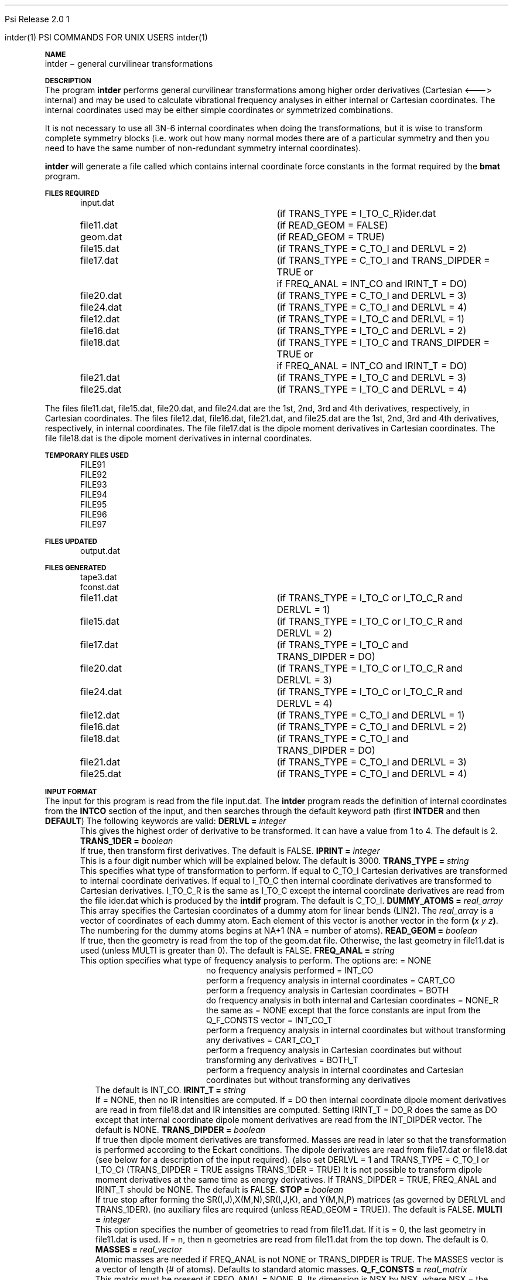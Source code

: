 
.ds OS UNIX

.\"     @(#)tmac.an 1.37 90/02/04 SMI;
.ds ]W Psi Release 1.1
'	# month name
.  \".if "\nd"0" .nr m \n(mo-1
.  \".if "\nm"0" .ds ]m January
.  \".if "\nm"1" .ds ]m February
.  \".if "\nm"2" .ds ]m March
.  \".if "\nm"3" .ds ]m April
.  \".if "\nm"4" .ds ]m May
.  \".if "\nm"5" .ds ]m June
.  \".if "\nm"6" .ds ]m July
.  \".if "\nm"7" .ds ]m August
.  \".if "\nm"8" .ds ]m September
.  \".if "\nm"9" .ds ]m October
.  \".if "\nm"10" .ds ]m November
.  \".if "\nm"11" .ds ]m December
'	# set the date
.  \".if n \{.nr m \nm+1
.  \".	 ie \nd .ds ]W Modified \nm/\nd/\ny
.  \".	 el .ds ]W Printed \n(mo/\n(dy/\n(yr\}
.  \".if t \{.ie \nd .ds ]W \*(]m \nd, 19\ny
.  \".	 el .ds ]W \*(]m \n(dy, 19\n(yr\}
'	# end of commented out chunk
.if t .tr *\(**
.ie n \{\
.	ds lq \&"\"
.	ds rq \&"\"
.\}
.el \{\
.	ds rq ''
.	ds lq ``
.\}
.de UC
.  \".if t \{\
.  \".	ie "\\$1"" .ds ]W 3rd Berkeley Distribution
.  \".	ie "\\$1"4" .ds ]W \\$1th Berkeley Distribution
.  \".	el .ds ]w \\$2 \\$1 BSD
.  \".\}
..
'	# reset the basic page layout
.de }E
.}f
.in \\n()Ru+\\n(INu
.ll \\n(LLu
..
'	# default tabs
.de DT
'ta .5i 1i 1.5i 2i 2.5i 3i 3.5i 4i 4.5i 5i 5.5i 6i 6.5i
..
'	# set type font and size
.de }f
.ps 10
.ft 1
..
'	# handle the head of the page
.de }H
.ev 1
.}C
'sp .5i
.ft 1
.ps 10
.tl \\*(]H\\*(]D\\*(]H
'sp .5i
.ev
.ns
..
'	# handle the foot of the page
.de }F
.ev 1
.ft 1
.ps 10
'sp .5i
.if !\\nD .tl \\*(]W\\*(]L\\*(PN%
.if  \\nD .if o .tl \\*(]W\\*(]L\\*(PN%
.if  \\nD .if e .tl \\*(PN%\\*(]L\\*(]W
.if !\\nX 'bp
.if \\nX .if \\n%>=\\nX \{\
.ds PN \\n%
.pn 1
.af % a
.nr X 0
'bp 1\}
.if \\nX .if \\n%<\\nX 'bp
.ev
..
'	# the cut mark -- we don't need this -- Henry
.  \".if n .ig
.  \".de }C
.  \".po .1i
.  \".tl '-'
.  \".po
.  \"..
'	# the final cut mark -- we don't need this -- Henry
.  \".de }M
.  \".}N
.  \".wh -1p }C
.  \".ll \\n(LLu
.  \"..
'	# no runout unless there was a .TH
.de }K
.}N
.pl 1
.ll \\n(LLu
..
.em }K
'	# set title and heading
.de TH
.PD
.DT
.if n .nr IN .5i
.if t .nr IN .5i
.ll 6.5i
.nr LL \\n(.l
.ds ]H \\$1\|(\|\\$2\|)
.ds ]D MISC. REFERENCE MANUAL PAGES
.if '\\$2'1' .ds ]D PSI COMMANDS FOR \\*(pT
.if '\\$2'2' .ds ]D PSI COMMON INPUT FOR \\*(pT
.if '\\$2'3' .ds ]D PSI PROCEDURES FOR \\*(pT
.if '\\$2'4' .ds ]D PSI EXAMPLES FOR \\*(pT
.if '\\$2'5' .ds ]D PSI LIBRARY
.if !'\\$4''  .ds ]W \\$4
.if !'\\$5''  .ds ]D \\$5
.wh 0 }H
.if t .wh -1i }F
.if n .wh -1.167i }F
.em }M
.if !\\n(nl .if !\\nP .nr P 1
.if !\\n(nl .if \\nP .pn \\nP
.if \\nX .if \\nP>=\\nX \{\
.ds PN \\nP
.pn 1
.af % a
.nr X 0 \}
.if !\\n(nl .if \\nP .nr P 0
.if  \\nC .if \\n(nl .bp
.if  !\\nC .if \\n(nl .bp 1
.ds ]L Last change: \\$3
.}E
.DT
.nr )I .5i
.nr )R 0
.  \".if n .na
.mk ka
.if !'\\n(ka'-1' .bp
..
'	# IX - Make an Index Entry
.de IX
.if \\nF .tm .IE\tENTRY\t\\$1\t\\$2\t\\$3\t\\$4\t\\$5\t\\$6\t\\*(PN\\n%
..
'	# TX - Resolve a Title Reference
.de TX
.ds Tx "UNKNOWN TITLE ABBREVIATION: \\$1
.if '\\$1'GSBG' .ds Tx "Getting Started 
.if '\\$1'SUBG' .ds Tx "Customizing SunOS
.if '\\$1'SHBG' .ds Tx "Basic Troubleshooting
.if '\\$1'SVBG' .ds Tx "SunView User's Guide
.if '\\$1'MMBG' .ds Tx "Mail and Messages
.if '\\$1'DMBG' .ds Tx "Doing More with SunOS
.if '\\$1'UNBG' .ds Tx "Using the Network
.if '\\$1'GDBG' .ds Tx "Games, Demos & Other Pursuits
.if '\\$1'CHANGE' .ds Tx "SunOS 4.1 Release Manual
.if '\\$1'INSTALL' .ds Tx "Installing SunOS 4.1
.if '\\$1'ADMIN' .ds Tx "System and Network Administration
.if '\\$1'SECUR' .ds Tx "Security Features Guide
.if '\\$1'PROM' .ds Tx "PROM User's Manual
.if '\\$1'DIAG' .ds Tx "Sun System Diagnostics
.if '\\$1'SUNDIAG' .ds Tx "Sundiag User's Guide
.if '\\$1'MANPAGES' .ds Tx "SunOS Reference Manual
.if '\\$1'REFMAN' .ds Tx "SunOS Reference Manual
.if '\\$1'SSI' .ds Tx "Sun System Introduction
.if '\\$1'SSO' .ds Tx "System Services Overview
.if '\\$1'TEXT' .ds Tx "Editing Text Files
.if '\\$1'DOCS' .ds Tx "Formatting Documents
.if '\\$1'TROFF' .ds Tx "Using \&\fBnroff\fP and \&\fBtroff\fP
.if '\\$1'INDEX' .ds Tx "Global Index
.if '\\$1'CPG' .ds Tx "C Programmer's Guide
.if '\\$1'CREF' .ds Tx "C Reference Manual
.if '\\$1'ASSY' .ds Tx "Assembly Language Reference
.if '\\$1'PUL' .ds Tx "Programming Utilities and Libraries
.if '\\$1'DEBUG' .ds Tx "Debugging Tools
.if '\\$1'NETP' .ds Tx "Network Programming
.if '\\$1'DRIVER' .ds Tx "Writing Device Drivers
.if '\\$1'STREAMS' .ds Tx "STREAMS Programming
.if '\\$1'SBDK' .ds Tx "SBus Developer's Kit
.if '\\$1'WDDS' .ds Tx "Writing Device Drivers for the SBus
.if '\\$1'FPOINT' .ds Tx "Floating-Point Programmer's Guide
.if '\\$1'SVPG' .ds Tx "SunView\ 1 Programmer's Guide
.if '\\$1'SVSPG' .ds Tx "SunView\ 1 System Programmer's Guide
.if '\\$1'PIXRCT' .ds Tx "Pixrect Reference Manual
.if '\\$1'CGI' .ds Tx "SunCGI Reference Manual
.if '\\$1'CORE' .ds Tx "SunCore Reference Manual
.if '\\$1'4ASSY' .ds Tx "Sun-4 Assembly Language Reference
.if '\\$1'SARCH' .ds Tx "\s-1SPARC\s0 Architecture Manual
.	# non-Sun titles
.if '\\$1'KR' .ds Tx "The C Programming Language
\fI\\*(Tx\fP\\$2
..
'	# section heading
.de SH
.}X 0
.nr )E 2
\&\\$1 \|\\$2 \|\\$3 \|\\$4 \|\\$5 \|\\$6
..
'   # sub section heading
.de SS
.}X .25i "" ""
.nr )E 2
\&\\$1 \|\\$2 \|\\$3 \|\\$4 \|\\$5 \|\\$6
.br
..
'	# subroutine for section heading
.de }X
.}E
.ti \\$1
.sp \\n()Pu
.ne 2
.nr )R 0
.fi
.it 1 }N
.SM
.B
..
'	# end of SH (cf }X above and }N below)
.de }2
.nr )E 0
.}E
.nr )I .5i
.ns
..
'	# italic
.de I
.ft 2
.it 1 }N
.if !"\\$1"" \&\\$1 \\$2 \\$3 \\$4 \\$5 \\$6
..
'	# bold
.de B
.ft 3
.it 1 }N
.if !"\\$1"" \&\\$1 \\$2 \\$3 \\$4 \\$5 \\$6
..
'	# small
.de SM
.ps 9
.it 1 }N
.if !"\\$1"" \&\\$1 \\$2 \\$3 \\$4 \\$5 \\$6
..
'	# combinations of Roman, italic, bold
.de RI
.}S 1 2 \& "\\$1" "\\$2" "\\$3" "\\$4" "\\$5" "\\$6"
..
.de VS
'if '\\$1'4' .mc \s12\(br\s0
..
.de VE
'mc
..
.de RB
.}S 1 3 \& "\\$1" "\\$2" "\\$3" "\\$4" "\\$5" "\\$6"
..
.de IR
.}S 2 1 \& "\\$1" "\\$2" "\\$3" "\\$4" "\\$5" "\\$6"
..
.de IB
.}S 2 3 \& "\\$1" "\\$2" "\\$3" "\\$4" "\\$5" "\\$6"
..
.de BR
.}S 3 1 \& "\\$1" "\\$2" "\\$3" "\\$4" "\\$5" "\\$6"
..
.de BI
.}S 3 2 \& "\\$1" "\\$2" "\\$3" "\\$4" "\\$5" "\\$6"
..
'	# make special case of shift out of italic
.de }S
.ds ]F
.if "\\$1"2" .if !"\\$5"" .ds ]F\^
.ie !"\\$4"" .}S \\$2 \\$1 "\\$3\f\\$1\\$4\\*(]F" "\\$5" "\\$6" "\\$7" "\\$8" "\\$9"
.el \\$3
.}f
..
'	# small and boldface
.de SB
\&\fB\s-1\&\\$1 \\$2 \\$3 \\$4 \\$5 \\$6\s0\fR
..
'	# paragraph
.de LP
.PP
..
.de PP
.sp \\n()Pu
.ne 2
.}E
.nr )I .5i
.ns
..
'	# paragraph distance
.de PD
.if t .nr )P .4v
.if n .nr )P 1v
.if !"\\$1"" .nr )P \\$1v
..
'	# hanging indent
.de HP
.sp \\n()Pu
.ne 2
.if !"\\$1"" .nr )I \\$1n
.ll \\n(LLu
.in \\n()Ru+\\n(INu+\\n()Iu
.ti \\n()Ru+\\n(INu
.}f
..
'	# indented paragraph
.de IP
.TP \\$2
\&\\$1
..
'	# hanging label
.de TP
.if !"\\$1"" .nr )I \\$1n
.sp \\n()Pu
.in \\n()Ru
.nr )E 1
.ns
.it 1 }N
.di ]B
..
'	# end of TP (cf }N below)
.de }1
.ds ]X \&\\*(]B\\
.nr )E 0
.if !"\\$1"" .nr )I \\$1n
.}f
.ll \\n(LLu
.in \\n()Ru+\\n(INu+\\n()Iu
.ti \\n(INu
.ie !\\n()Iu+\\n()Ru-\w\\*(]Xu-3p \{\\*(]X
.br\}
.el \\*(]X\h|\\n()Iu+\\n()Ru\c
.}f
..
'	# handle end of 1-line features
.de }N
.if \\n()E .br
.di
.if "\\n()E"0" .}f
.if "\\n()E"1" .}1
.if "\\n()E"2" .}2
.nr )E 0
..
'	# increase relative indent
.de RS
.nr ]\\n+()p \\n()I
.nr )\\n()p \\n()R
.ie !"\\$1"" .nr )R +\\$1n
.el .nr )R +\\n()I
.nr )I .5i
.}E
..
'	# decrease relative indent
.de RE
.if !"\\$1"" \{.ie "\\$1"0" .nr )p 1 1
.		el .nr )p \\$1 1\}
.ds ]i \\*(]I\\n()p
.ds ]r \\*(]R\\n()p
.nr )I \\*(]i
.nr )R \\*(]r
.if \\n()p .nr )p -1
.}E
..
.nr )p 0 1
.ds ]I \\\\n(]
.ds ]R \\\\n()
.bd S 3 3
.if t .ds R \(rg
.if n .ds R (Reg.)
.ds S \s10
.hy 14

.if !'\*(Lv'ADVANCED' .ig
.ds pT \*(Lv \*(OS USERS
..
.if '\*(Lv'ADVANCED' .ig
.ds pT \*(OS USERS
..

.ds ]W Psi Release 2.0

.\" This is used to ignore blanks on a line
.\" Its purpose is to make the troff input look prettier.
.de __
\\$1
..

.\" Start List
.de sL                  \" .sL: start an optional list
.di dL
.LP   \" This resets some things, apparently
.nf
..

.\" End List
.de eL                  \" .eL: end an optional list under heading $1
.di
.fi
.\" The number 40 on the following line must be change if sL or eL are changed
.if \\n(dn>40  \{\
.\"SH \\$1 -- \\n(dn \" Use this line for debugging
.SH \\$1
.nf
.dL
.fi
.\}
..

.\" The input skip string, used to space headings.
.ds sS \0\0\0\0\0\0\0

.\" Input Section Header
.iS
.de iS
.LP
.nf
\\$1
.fi
..

.\" Input Line
.de iL
.IP "\\$1" 7
.if !'\\$2'' \{\
\\$2
.\}
..

.\" Input Option
.de iO
.IP "\\*(sS\\$1" 14
.if !'\\$2'' \{\
\\$2
.\}
..

.\" Input Option Value
.de iV
.IP "\\*(sS\\*(sS\\$1" 21
.if !'\\$2'' \{\
\\$2
.\}
..

.\" Start CMS
.de sC
.if !'\\*(OS'CMS' .ig eC
..
.\" End Advanced with .eC

.\" Start UNIX
.de sU
.if !'\\*(OS'UNIX' .ig eU
..
.\" End Advanced with .eU

.\" Start Advanced
.de sA
.if !'\\*(Lv'ADVANCED' .ig eA
..
.\" End Advanced with .eA

.\" Start Beginner
.de sB
.if !'\\*(Lv'' .ig eB
..
.\" End Beginner with .eB

.\" Psi Name
.de pN                  \" .pN: convert a generic file name to a specific name
.ta 2.5in
.if '\*(OS'CMS' \{\
. ds pO \\$1
. if '\\$1'OUTPUT' .ds pO             \" Unix only
. if '\\$1'BASIS' .ds pO BASIS DATA
. if '\\$1'PBASIS' .ds pO PBASIS DATA
. if '\\$1'HVIB_IN'  .ds pO HVIB15
. if '\\$1'HVIB_OUT' .ds pO FILE15
. if '\\$1'FILE91A' .ds pO FILE91
. if '\\$1'FILE92A' .ds pO FILE92
. if !'\\*(pO'' \\$3\\*(pO\\$2
.\}
.if '\*(OS'UNIX' \{\
. ds pO \\$1
. if '\\$1'INPUT' .ds pO input.dat
. if '\\$1'LMO' .ds pO lmo.dat
. if '\\$1'CONTOUR' .ds pO contour.ps
. if '\\$1'CMO' .ds pO cmo.dat
. if '\\$1'BASIS' .ds pO basis.dat
. if '\\$1'PBASIS' .ds pO pbasis.dat
. if '\\$1'RESUL1' .ds pO resul1.dat
. if '\\$1'RESUL2' .ds pO resul2.dat
. if '\\$1'RESUL3' .ds pO             \" CMS only
. if '\\$1'SLOFILE' .ds pO            \" CMS only
. if '\\$1'INTDERO' .ds pO            \" CMS only
. if '\\$1'MAKEFT' .ds pO resul3.dat
. if '\\$1'INTDER1' .ds pO intder1.dat
. if '\\$1'INTDIFO' .ds pO intdifo.dat
. if '\\$1'IDER'   .ds pO ider.dat
. if '\\$1'OPDM48' .ds pO file51.dat
. if '\\$1'HVIB_IN' .ds pO file15.dat
. if '\\$1'HVIB_OUT' .ds pO file16.dat
. if '\\$1'FILE12A' .ds pO file12a.dat
. if '\\$1'FILE16A' .ds pO file16a.dat
. if '\\$1'FILE21A' .ds pO file21a.dat
. if '\\$1'FILE11' .ds pO file11.dat
. if '\\$1'FILE12' .ds pO file12.dat
. if '\\$1'FILE13' .ds pO file13.dat
. if '\\$1'FILE14' .ds pO file14.dat
. if '\\$1'TOTAL15' .ds pO total15.dat
. if '\\$1'TOTAL20' .ds pO total20.dat
. if '\\$1'FILE15' .ds pO file15.dat
. if '\\$1'FILE16' .ds pO file16.dat
. if '\\$1'FILE17' .ds pO file17.dat
. if '\\$1'FILE18' .ds pO file18.dat
. if '\\$1'FILE19' .ds pO file19.dat
. if '\\$1'FILE20' .ds pO file20.dat
. if '\\$1'FILE21' .ds pO file21.dat
. if '\\$1'FILE22' .ds pO file22.dat
. if '\\$1'FILE23' .ds pO file23.dat
. if '\\$1'FILE24' .ds pO file24.dat
. if '\\$1'FILE25' .ds pO file25.dat
. if '\\$1'FILE91A' .ds pO file91a.dat
. if '\\$1'FILE92A' .ds pO file92a.dat
. if '\\$1'CHECK' .ds pO tape3.dat
. if '\\$1'OUTPUT' .ds pO output.dat\" Unix only
. if '\\$1'FILE6' .ds pO              \" CMS only
. if '\\$1'BMAT' .ds pO input.dat
. if '\\$1'INTCO' .ds pO intco.dat
. if '\\$1'GEOM' .ds pO geom.dat
. if '\\$1'FCONST' .ds pO fconst.dat
. if !'\\*(pO'' \\$3\\*(pO\\$2
.\}
..                      \" End of .pN macro definition

.TH intder 1 " 22 Oct, 1992" "\*(]W" "\*(]D" 
.  \"
.  \" Notice of Document Modification
.  \"
.  \"   changed by rbr      search 12-6-91
.  \"
.  \"
.SH NAME
intder \- general curvilinear transformations

.SH DESCRIPTION
.LP
The program
.B intder
performs general curvilinear transformations among higher
order derivatives (Cartesian <---> internal) and may be used to
calculate vibrational frequency analyses in either internal or
Cartesian coordinates.  The internal coordinates used may be either
simple coordinates or symmetrized combinations.

.LP
It is not necessary to use all 3N-6 internal coordinates when
doing the transformations, but it is wise to transform
complete symmetry blocks (i.e. work out how many normal modes
there are of a particular symmetry and then you need to have
the same number of non-redundant symmetry internal
coordinates).

.LP
.B intder
will generate a file called
.FCONST
which contains internal coordinate force constants in the format
required by 
the
.B bmat
program.

.sL
.pN INPUT        "	"
.pN IDER       	 "	(if TRANS_TYPE = I_TO_C_R)"
.pN FILE11       "	(if READ_GEOM = FALSE)"
.pN GEOM         "	(if READ_GEOM = TRUE)"
.pN FILE15       "	(if TRANS_TYPE = C_TO_I and DERLVL = 2)"
.pN FILE17       "	(if TRANS_TYPE = C_TO_I and TRANS_DIPDER = TRUE or"
.pN "\&"         "	 if FREQ_ANAL = INT_CO and IRINT_T = DO)"
.pN FILE20       "	(if TRANS_TYPE = C_TO_I and DERLVL = 3)"
.pN FILE24       "	(if TRANS_TYPE = C_TO_I and DERLVL = 4)"
.pN FILE12       "	(if TRANS_TYPE = I_TO_C and DERLVL = 1)"
.pN FILE16       "	(if TRANS_TYPE = I_TO_C and DERLVL = 2)"
.pN FILE18       "	(if TRANS_TYPE = I_TO_C and TRANS_DIPDER = TRUE or"
.pN "\&"         "	 if FREQ_ANAL = INT_CO and IRINT_T = DO)"
.pN FILE21       "	(if TRANS_TYPE = I_TO_C and DERLVL = 3)"
.pN FILE25       "	(if TRANS_TYPE = I_TO_C and DERLVL = 4)"
.eL "FILES REQUIRED"

.LP
The files
.pN FILE11 ,
.pN FILE15 ,
.pN FILE20 ,
and
.pN FILE24
are the 1st, 2nd, 3rd and 4th derivatives,
respectively, in Cartesian coordinates.
The files
.pN FILE12 ,
.pN FILE16 ,
.pN FILE21 ,
and
.pN FILE25
are the 1st, 2nd, 3rd and 4th derivatives,
respectively, in internal  coordinates.
The file
.pN FILE17
is the dipole moment derivatives in Cartesian coordinates.
The file
.pN FILE18
is the dipole moment derivatives in internal  coordinates.

.sL
.pN FILE91
.pN FILE92
.pN FILE93
.pN FILE94
.pN FILE95
.pN FILE96
.pN FILE97
.eL "TEMPORARY FILES USED"

.sL
.pN OUTPUT
.eL "FILES UPDATED"

.sL
.pN CHECK
.pN INTDERO
.pN FCONST
.pN FILE11       "	(if TRANS_TYPE = I_TO_C or I_TO_C_R and "
.pN "\&"         "	  DERLVL = 1)"
.pN FILE15       "	(if TRANS_TYPE = I_TO_C or I_TO_C_R and "
.pN "\&"         "	  DERLVL = 2)"
.pN FILE17       "	(if TRANS_TYPE = I_TO_C and "
.pN "\&"         "	  TRANS_DIPDER = DO)"
.pN FILE20       "	(if TRANS_TYPE = I_TO_C or I_TO_C_R and "
.pN "\&"         "	  DERLVL = 3)"
.pN FILE24       "	(if TRANS_TYPE = I_TO_C or I_TO_C_R and "
.pN "\&"         "	  DERLVL = 4)"
.pN FILE12       "	(if TRANS_TYPE = C_TO_I and DERLVL = 1)"
.pN FILE16       "	(if TRANS_TYPE = C_TO_I and DERLVL = 2)"
.pN FILE18       "	(if TRANS_TYPE = C_TO_I and "
.pN "\&"         "	  TRANS_DIPDER = DO)"
.pN FILE21       "	(if TRANS_TYPE = C_TO_I and DERLVL = 3)"
.pN FILE25       "	(if TRANS_TYPE = C_TO_I and DERLVL = 4)"
.eL "FILES GENERATED"

.SH INPUT FORMAT
.LP
The input for this program is read from the file
.pN INPUT .
The
.B intder
program reads the definition of internal coordinates from the
.B INTCO
section of the input, and then
searches through the default keyword path (first
.B INTDER
and then
.BR DEFAULT )
The following keywords are valid:


.IP "\fBDERLVL =\fP \fIinteger\fP"
This gives the highest order of derivative to be transformed.  It can have
a value from 1 to 4.  The default is 2.

.IP "\fBTRANS_1DER =\fP \fIboolean\fP"
If true, then transform first derivatives.  The default is FALSE.

.IP "\fBIPRINT =\fP \fIinteger\fP"
This is a four digit number which will be explained below.  The default is
3000.

.IP "\fBTRANS_TYPE =\fP \fIstring\fP"
This specifies what type of transformation to perform.  If equal to
C_TO_I Cartesian derivatives are transformed to internal coordinate
derivatives.  If equal to I_TO_C then internal coordinate derivatives are
transformed to Cartesian derivatives.  I_TO_C_R is the same as I_TO_C 
except the internal coordinate derivatives are read from the file
.pN IDER
which is produced by the
.B intdif
program.
The default is C_TO_I.

.IP "\fBDUMMY_ATOMS =\fP \fIreal_array\fP"
This array specifies
the Cartesian coordinates of a dummy atom for linear bends (LIN2).
The \fIreal_array\fP is a vector of coordinates of each dummy atom.
Each element of this vector is another vector in the
form \fB(\fP\fIx\fP \fIy\fP \fIz\fP\fB)\fP.
The numbering for the dummy atoms begins at NA+1 (NA = number of atoms).

.IP "\fBREAD_GEOM =\fP \fIboolean\fP"
If true, then the geometry is read from the top of the
.pN GEOM
file.  Otherwise, the last geometry in
.pN FILE11
is used (unless MULTI is greater than 0).  The default is FALSE.

.IP "\fBFREQ_ANAL =\fP \fIstring\fP"
This option specifies what type of frequency analysis to perform. The options
are:
.  iV            "= NONE"    "no frequency analysis performed"
.  iV            "= INT_CO"  "perform a frequency analysis in internal coordinates"
.  iV            "= CART_CO" "perform a frequency analysis in Cartesian"
.    __                   "coordinates"
.  iV            "= BOTH"    "do frequency analysis in both internal and Cartesian coordinates"
.  iV            "= NONE_R"  "the same as = NONE  except that the force constants"
.    __                   "are input from the"
.    __                   "Q_F_CONSTS vector"
.  iV            "= INT_CO_T"  "perform a frequency analysis in internal coordinates but without transforming any derivatives"
.  iV            "= CART_CO_T"  "perform a frequency analysis in Cartesian coordinates but without transforming any derivatives"
.  iV            "= BOTH_T"  "perform a frequency analysis in internal coordinates and Cartesian coordinates but without transforming any derivatives"
.iL
The default is INT_CO.

.IP "\fBIRINT_T =\fP \fIstring\fP"
If = NONE, then no IR intensities are computed.  If = DO then internal 
coordinate dipole moment derivatives are read in from
.pN FILE18 
and IR intensities are computed.  Setting IRINT_T = DO_R does the same as
DO except that internal coordinate dipole moment derivatives are read
from the INT_DIPDER vector. The default is NONE.

.IP "\fBTRANS_DIPDER =\fP \fIboolean\fP"
If true then dipole moment derivatives are transformed.
Masses are read in later so that the
transformation is performed according to the
Eckart conditions.
The dipole derivatives are read from
.pN FILE17
or
.pN FILE18
(see below for a description of
the input required).
(also set DERLVL = 1 and TRANS_TYPE = C_TO_I or I_TO_C)
(TRANS_DIPDER = TRUE assigns TRANS_1DER = TRUE)
It is not possible to transform dipole moment
derivatives at the same time as energy derivatives.
If TRANS_DIPDER = TRUE, FREQ_ANAL and IRINT_T should be NONE.     \" 12-6-91 rbr ;
.   \"  NONE above was FALSE ; but variables are string type not boolean --- JRT
The default is FALSE.

.IP "\fBSTOP =\fP \fIboolean\fP"
If true
stop after forming the SR(I,J),X(M,N),SR(I,J,K),
and Y(M,N,P) matrices (as governed by DERLVL and TRANS_1DER).
(no auxiliary files are required (unless READ_GEOM = TRUE)).
The default is FALSE.


.IP "\fBMULTI =\fP \fIinteger\fP"
This option specifies the number of geometries to read from
.pN FILE11 .
If it is = 0, the last geometry in 
.pN FILE11
is used.  If = n, then n geometries are read from
.pN FILE11
from the top down.  The default is 0.


.IP "\fBMASSES =\fP \fIreal_vector\fP"
Atomic masses are needed if FREQ_ANAL is not NONE or TRANS_DIPDER is TRUE.
The MASSES vector is a vector of length (# of atoms).
Defaults to standard atomic masses.


.IP "\fBQ_F_CONSTS =\fP \fIreal_matrix\fP"
This matrix must be present if FREQ_ANAL = NONE_R.
Its dimension is NSX by NSX, where NSX = the number of symmetrized
internal coordinates, or the number of simple internal coordinates if
no symmetrized internal coordinates are given.

.IP "\fBINT_DIPDER =\fP \fIreal_matrix\fP"
This matrix must be present if IRINT_T = DO_R.
It is made up of NSX vectors of length 3 and contains 
internal (symmetry) coordinate dipole moment derivatives (x, y, z) in units of
Debye/Angstrom or Debye/radian.
NSX is as defined for Q_F_CONSTS.

.IP "\fBNTEST =\fP \fIinteger\fP"
Numerical testing of derivatives of the internal coodinates
with respect to the Cartesian coordinates is useful for
debugging new types of coordinates added to the program.
.  iV            "= \00"    "no test"
.  iV            "= \01"    "numerically test and check the analytic"
.    __                   "SR(I,J) and X(M,N) matrices"
.  iV            "= -1"    "form the SR(I,J) and X(M,N) matrices"
.    __                   "numerically and use these numerically"
.    __                   "computed matrices in the transformation of"
.    __                   "derivatives"
.  iV            "= \02"    "numerically test and check the analytic"
.    __                   "SR(I,J,K) and X(M,N,P) matrices"
.  iV            "= -2"    "form the SR(I,J,K) and X(M,N,P) matrices"
.    __                   "numerically and use these numerically computed"
.    __                   "matrices in the transformation of derivatives"
.iL
The default is 0.

.\" ---------------------------------------- Uncommonly used input here:
.LP
There are also a couple of less commonly used input parameters.
If you do not understand what the following options mean, then
make sure that they do not appear in your input.  The defaults will
work in the overwhelming majority of cases.
These are specified with the following keywords:

.IP "\fBNVIB =\fP \fIinteger\fP"
The number of vibrational degrees of freedom.  This is used in the
calculation of the zero-point vibrational energy.  NVIB defaults to
3N-5 where N is the number of atoms.  This is normally ok, since
any mode whose frequency is below ZPVE_LIM (see below) will not be included.

.IP "\fBZPVE_LIM =\fP \fIinteger\fP"
The threshold to include frequencies in the calculation of the zero-point
vibrational energy is set to \fIinteger\fP.  The default is 20.


.IP
If TRANS_TYPE = I_TO_C_R the unique internal coordinate derivatives
which are non-zero are read in from the 
.pN IDER
file which is produced by the
.B intdif
program.
Use units consistent with the energy in
mdyne*Angstrom.  This line takes one or more of several forms
given in a, b, c, and d.

Format of
.pN IDER

.iL "a. FORMAT(I5,15X,F20.10)"
This must be present if TRANS_1DER is TRUE.
It is repeated for each nonzero first derivative and terminated with M = 0.
.iO       "(1) M"     "This is the symmetry internal coordinate number."
.iO       "(2) F1(M)" "The first derivatives."

.iL "b. FORMAT(2I5,10X,F20.10)"
This must be present if DERLVL >= 2.
It is repeated for each nonzero second derivative and terminated with M = 0.
.iO       "(1) M" "A symmetry internal coordinate number."
.iO       "(2) N" "A symmetry internal coordinate number satisfying M >= N."
.iO       "(3) F2(M,N)" "The second derivatives."

.iL "c. FORMAT(3I5,5X,F20.10)"
This must be present if DERLVL >= 3, in which case, line 6b must also
be present.
It is repeated for each nonzero third derivative and terminated with M = 0.
.iO       "(1) M" "A symmetry internal coordinate number."
.iO       "(2) N" "A symmetry internal coordinate number satisfying M >= N."
.iO       "(3) P" "A symmetry internal coordinate number satisfying N >= P."
.iO       "(4) F3(M,N,P)" "The third derivatives."

.iL "d. FORMAT(4I5,F20.10)"
This must be present if DERLVL >= 4, in which case, lines 6b and 6c must also
be present.
It is repeated for each nonzero fourth derivative and terminated with M = 0.
.iO       "(1) M" "A symmetry internal coordinate number."
.iO       "(2) N" "A symmetry internal coordinate number satisfying M >= N."
.iO       "(3) P" "A symmetry internal coordinate number satisfying N >= P."
.iO       "(4) Q" "A symmetry internal coordinate number satisfying P >= Q."
.iO       "(5) F4(M,N,P,Q)" "The fourth derivatives."

.iL

.SH INTERNAL COORDINATE SPECIFICATION
The defining of internal coordinates is the same as for the
.B bmat
program.  See intco(2) for a description of how to set up the
.B INTCO
input.

.SH PRINT CONTROL
Printing in \fBintder\fP is controlled by the IPRINT option.  This is
a four digit number, DCBA, the meaning of which is as follows:

.iO       A
.  iV        "=  0"     "default, standard output"
.  iV        ">= 1"     "cubic and quartic force constants are printed"
.  iV        ">= 2"     "the symmetrized B matrix is printed"
.  iV        ">= 3"     "the A matrix (= B inverse) is printed"
.  iV        ">= 4"     "the transpose of the symmetrized BB matrix is"
.    __                "printed"
.  iV        ">= 5"     "linear transformation contributions to the force"
.    __                "constants are printed"

.iO       B      "control of printing with the NTEST option"
.  iV        "=  0"     "default, no printing of SR matrices"
.  iV        ">= 1"     "analytic SR and Y matrices are printed as"
.    __                "governed by NTEST"
.  iV        ">= 2"     "error matrices (SR analytic - SR numerical, and"
.    __                "perhaps Y analytic - Y numerical) are printed"
.    __                "as governed by NTEST"

.iO       C      "control of printing with the FREQ_ANAL option"
.  iV        "=  0"     "default, standard output"
.  iV        ">= 1"     "the G matrix and its eigenvalues are printed if"
.    __                "FREQ_ANAL = INT_CO, BOTH or NONE_R."
.  iV        ">= 2"     "the dipole moment derivatives with respect to"
.    __                "normal coordinates are printed if FREQ_ANAL does not"
.    __                "equal NONE."
.  iV        ">= 3"    "eigenvectors for the zero frequencies in normal"
.    __                "coordinates are printed if FREQ_ANAL = CART_CO"
.    __                "or BOTH."

.iO       D      "control of printing to the"
.  __            ".pN CHECK"
.  __            "file"
.  iV        "=  0"     "default, standard output"
.  iV        ">= 1"     "messages from subroutines XIN, XOUT, YIN and"
.    __                "YOUT are suppressed"
.  iV        ">= 2"     "force constants are printed in NINV = 2 format"
.  iV        ">= 4"     "input for use with the old \fBgfmat\fP program is"
.    __                "printed"



.SH DIPOLE MOMENT DERIVATIVES
If TRANS_DIPDER = TRUE, then dipole moment derivatives are to be read from
.pN FILE17
(if TRANS_TYPE = C_TO_I) or from
.pN FILE18
(if TRANS_TYPE = I_TO_C).
.LP
The information required in
.pN FILE17
is:
.iL "1. FORMAT(2I5,3F20.10)"
.iO       NA        "number of atoms"
.iO       ICHG      "total charge on molecule"
.iO       MUX       "X component of dipole moment"
.iO       MUY       "Y component of dipole moment"
.iO       MUZ       "Z component of dipole moment"

.iL "2. FORMAT(3F20.10)"
.iO      "((U(I,J), J=1,NC), I=1,NC)"
.  __              "Cartesian dipole moment derivatives in Debye/A"
.  __              "(NC = 3*NA)"

.LP
The information required in
.pN FILE18
is:
.iL "1. FORMAT(2I5,3F20.10)"
.iO       NA        "number of atoms"
.iO       ICHG      "total charge on molecule"
.iO       MUX       "X component of dipole moment"
.iO       MUY       "Y component of dipole moment"
.iO       MUZ       "Z component of dipole moment"

.iL "2. FORMAT(3F20.10)"
.iO       "((U(M,N), M=1,NSX), N=1,3)"
.  __               "internal (symmetry) coordinate dipole moment"
.  __               "derivatives in Debye/A or Debye/radian"
.  __               "(NSX = number of internal coordinates."
.  __               "NSX = NSYM unless NSYM = 0, and then NSX = NS.)"
.iO
.  __               "Thus, the x-axis dipole derivative with respect"
.  __               "to all of the symmetry internal coordinates are"
.  __               "first, then y-axis, and, finally, z-axis.  Only"
.  __               "three derivatives can be given on each occurance"
.  __               "of line 2."

